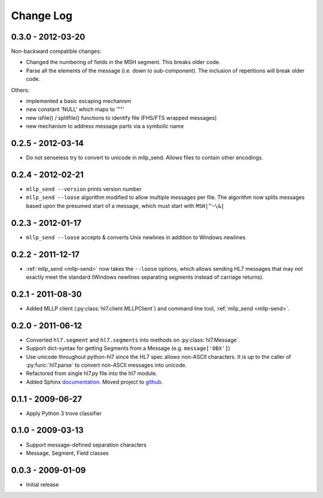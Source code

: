 Change Log
==========

0.3.0 - 2012-03-20
------------------

Non-backward compatible changes:

* Changed the numbering of fields in the MSH segment. This breaks older code.
* Parse all the elements of the message (i.e. down to sub-component). The 
  inclusion of repetitions will break older code.

Others:

* implemented a basic escaping mechanism
* new constant 'NULL' which maps to '""'
* new isfile() / splitfile() functions to identify file (FHS/FTS wrapped messages)
* new mechanism to address message parts via a symbolic name

0.2.5 - 2012-03-14
------------------

* Do not senseless try to convert to unicode in mllp_send. Allows files to
  contain other encodings.

0.2.4 - 2012-02-21
------------------

* ``mllp_send --version`` prints version number
* ``mllp_send --loose`` algorithm modified to allow multiple messages per file.
  The algorithm now splits messages based upon the presumed start of a message,
  which must start with ``MSH|^~\&|``

0.2.3 - 2012-01-17
------------------

* ``mllp_send --loose`` accepts & converts Unix newlines in addition to
  Windows newlines

0.2.2 - 2011-12-17
------------------

* :ref:`mllp_send <mllp-send>` now takes the ``--loose`` options, which allows
  sending HL7 messages that may not exactly meet the standard (Windows newlines
  separating segments instead of carriage returns).

0.2.1 - 2011-08-30
------------------

* Added MLLP client (:py:class:`hl7.client.MLLPClient`) and command line tool,
  :ref:`mllp_send <mllp-send>`.

0.2.0 - 2011-06-12
------------------

* Converted ``hl7.segment`` and ``hl7.segments`` into methods on 
  :py:class:`hl7.Message`.
* Support dict-syntax for getting Segments from a Message (e.g. ``message['OBX']``)
* Use unicode throughout python-hl7 since the HL7 spec allows non-ASCII characters.
  It is up to the caller of :py:func:`hl7.parse` to convert non-ASCII messages
  into unicode.
* Refactored from single hl7.py file into the hl7 module.
* Added Sphinx `documentation <http://python-hl7.readthedocs.org>`_.
  Moved project to `github <http://github.com/johnpaulett/python-hl7>`_.

0.1.1 - 2009-06-27
------------------

* Apply Python 3 trove classifier

0.1.0 - 2009-03-13
------------------

* Support message-defined separation characters
* Message, Segment, Field classes

0.0.3 - 2009-01-09
------------------

* Initial release

